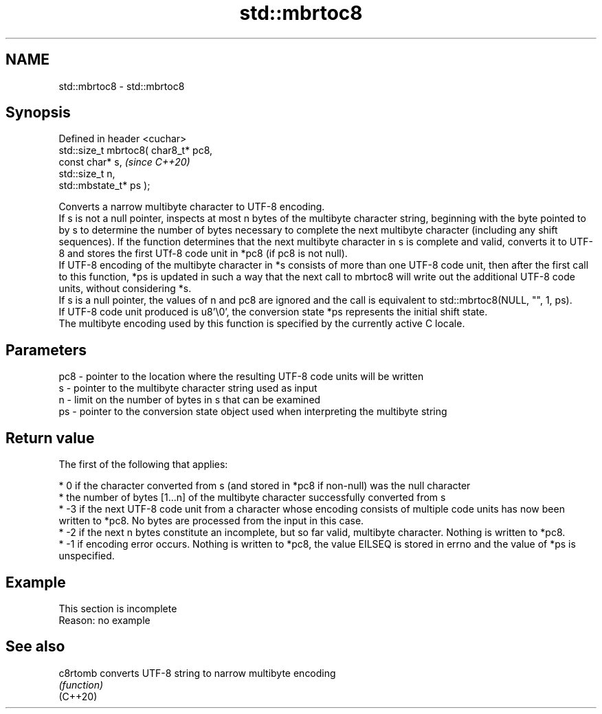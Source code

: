 .TH std::mbrtoc8 3 "2020.03.24" "http://cppreference.com" "C++ Standard Libary"
.SH NAME
std::mbrtoc8 \- std::mbrtoc8

.SH Synopsis

  Defined in header <cuchar>
  std::size_t mbrtoc8( char8_t* pc8,
  const char* s,                      \fI(since C++20)\fP
  std::size_t n,
  std::mbstate_t* ps );

  Converts a narrow multibyte character to UTF-8 encoding.
  If s is not a null pointer, inspects at most n bytes of the multibyte character string, beginning with the byte pointed to by s to determine the number of bytes necessary to complete the next multibyte character (including any shift sequences). If the function determines that the next multibyte character in s is complete and valid, converts it to UTF-8 and stores the first UTf-8 code unit in *pc8 (if pc8 is not null).
  If UTF-8 encoding of the multibyte character in *s consists of more than one UTF-8 code unit, then after the first call to this function, *ps is updated in such a way that the next call to mbrtoc8 will write out the additional UTF-8 code units, without considering *s.
  If s is a null pointer, the values of n and pc8 are ignored and the call is equivalent to std::mbrtoc8(NULL, "", 1, ps).
  If UTF-8 code unit produced is u8'\\0', the conversion state *ps represents the initial shift state.
  The multibyte encoding used by this function is specified by the currently active C locale.

.SH Parameters


  pc8 - pointer to the location where the resulting UTF-8 code units will be written
  s   - pointer to the multibyte character string used as input
  n   - limit on the number of bytes in s that can be examined
  ps  - pointer to the conversion state object used when interpreting the multibyte string


.SH Return value

  The first of the following that applies:

  * 0 if the character converted from s (and stored in *pc8 if non-null) was the null character
  * the number of bytes [1...n] of the multibyte character successfully converted from s
  * -3 if the next UTF-8 code unit from a character whose encoding consists of multiple code units has now been written to *pc8. No bytes are processed from the input in this case.
  * -2 if the next n bytes constitute an incomplete, but so far valid, multibyte character. Nothing is written to *pc8.
  * -1 if encoding error occurs. Nothing is written to *pc8, the value EILSEQ is stored in errno and the value of *ps is unspecified.


.SH Example


   This section is incomplete
   Reason: no example


.SH See also



  c8rtomb converts UTF-8 string to narrow multibyte encoding
          \fI(function)\fP
  (C++20)




